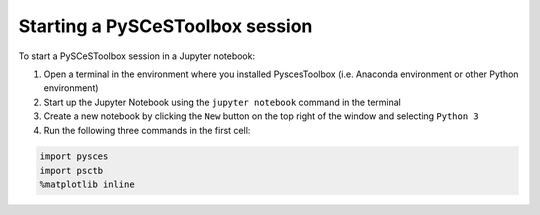 
Starting a PySCeSToolbox session
--------------------------------

To start a PySCeSToolbox session in a Jupyter notebook:

1. Open a terminal in the environment where you installed PyscesToolbox (i.e. 
   Anaconda environment or other Python environment)
2. Start up the Jupyter Notebook using the ``jupyter notebook`` command
   in the terminal
3. Create a new notebook by clicking the ``New`` button on the top right
   of the window and selecting ``Python 3``
4. Run the following three commands in the first cell:

.. code:: python

    import pysces
    import psctb
    %matplotlib inline
